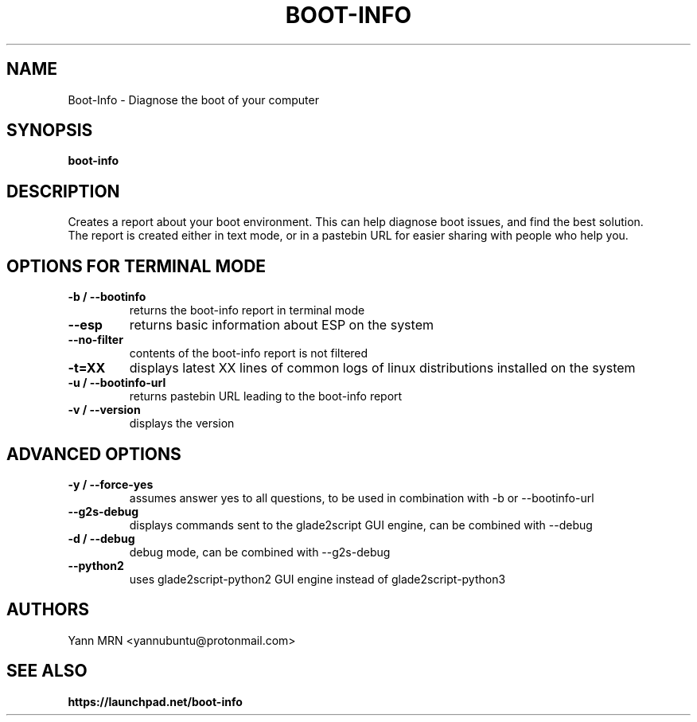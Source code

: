 .TH BOOT-INFO 8 "May 2020"
.SH NAME
Boot-Info \- Diagnose the boot of your computer
.SH SYNOPSIS
.B boot-info
.SH DESCRIPTION
Creates a report about your boot environment. This can help diagnose boot issues, and find the best solution.
.br
The report is created either in text mode, or in a pastebin URL for easier sharing with people who help you.
.SH OPTIONS FOR TERMINAL MODE
.TP
.B -b / --bootinfo
returns the boot-info report in terminal mode
.TP
.B --esp
returns basic information about ESP on the system
.TP
.B --no-filter
contents of the boot-info report is not filtered
.TP
.B -t=XX
displays latest XX lines of common logs of linux distributions installed on the system
.TP
.B -u / --bootinfo-url
returns pastebin URL leading to the boot-info report 
.TP
.B -v / --version
displays the version
.SH ADVANCED OPTIONS
.TP
.B -y / --force-yes
assumes answer yes to all questions, to be used in combination with -b or --bootinfo-url
.TP
.B --g2s-debug
displays commands sent to the glade2script GUI engine, can be combined with --debug
.TP
.B -d / --debug
debug mode, can be combined with --g2s-debug
.TP
.B --python2
uses glade2script-python2 GUI engine instead of glade2script-python3
.SH AUTHORS
Yann MRN <yannubuntu@protonmail.com>
.SH SEE ALSO
.BR https://launchpad.net/boot-info
